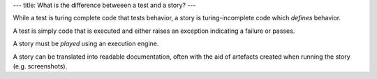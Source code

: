 ---
title: What is the difference betweeen a test and a story?
---

While a test is turing complete code that tests behavior, a
story is turing-incomplete code which *defines* behavior.

A test is simply code that is executed and either raises
an exception indicating a failure or passes.

A story must be *played* using an execution engine.

A story can be translated into readable documentation, often with
the aid of artefacts created when running the story (e.g.
screenshots).

